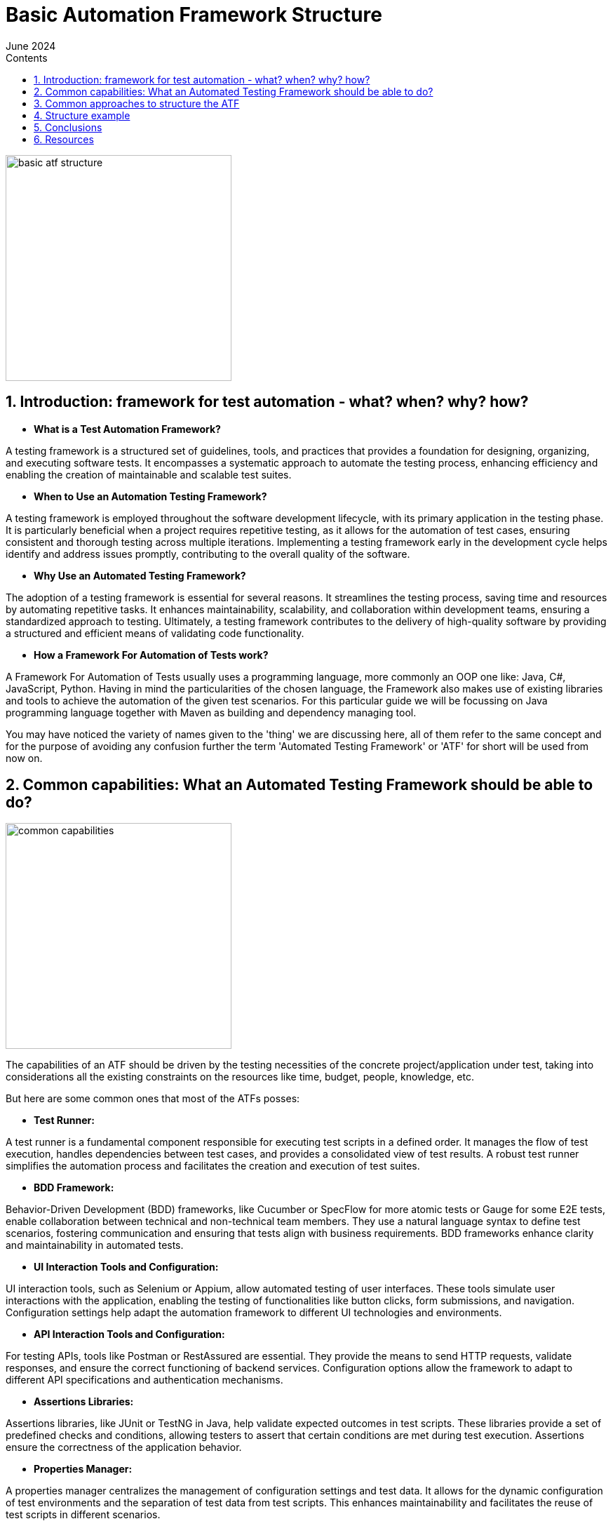 :doctype: book
:revdate: June 2024
:toc: left
:toc-title: Contents
:sectnums:
:icons: font


= Basic Automation Framework Structure

image::resources/basic_atf_structure.png[width=322,align="center"]

== Introduction: framework for test automation - what? when? why? how?

- *What is a Test Automation Framework?*

A testing framework is a structured set of guidelines, tools, and practices that provides a foundation for designing, organizing, and executing software tests.
It encompasses a systematic approach to automate the testing process, enhancing efficiency and enabling the creation of maintainable and scalable test suites.

- *When to Use an Automation Testing Framework?*

A testing framework is employed throughout the software development lifecycle, with its primary application in the testing phase.
It is particularly beneficial when a project requires repetitive testing, as it allows for the automation of test cases, ensuring consistent and thorough testing across multiple iterations.
Implementing a testing framework early in the development cycle helps identify and address issues promptly, contributing to the overall quality of the software.

- *Why Use an Automated Testing Framework?*

The adoption of a testing framework is essential for several reasons.
It streamlines the testing process, saving time and resources by automating repetitive tasks.
It enhances maintainability, scalability, and collaboration within development teams, ensuring a standardized approach to testing.
Ultimately, a testing framework contributes to the delivery of high-quality software by providing a structured and efficient means of validating code functionality.

- *How a Framework For Automation of Tests work?*

A Framework For Automation of Tests usually uses a programming language, more commonly an OOP one like: Java, C#, JavaScript, Python.
Having in mind the particularities of the chosen language, the Framework also makes use of existing libraries and tools to achieve the automation of the given test scenarios.
For this particular guide we will be focussing on Java programming language together with Maven as building and dependency managing tool.

You may have noticed the variety of names given to the 'thing' we are discussing here, all of them refer to the same concept and for the purpose of avoiding any confusion further the term 'Automated Testing Framework' or 'ATF' for short will be used from now on.

== Common capabilities: What an Automated Testing Framework should be able to do?

image::resources/common_capabilities.png[width=322,align="center"]

The capabilities of an ATF should be driven by the testing necessities of the concrete project/application under test, taking into considerations all the existing constraints on the resources like time, budget, people, knowledge, etc.

But here are some common ones that most of the ATFs posses:

- *Test Runner:*

A test runner is a fundamental component responsible for executing test scripts in a defined order.
It manages the flow of test execution, handles dependencies between test cases, and provides a consolidated view of test results.
A robust test runner simplifies the automation process and facilitates the creation and execution of test suites.

- *BDD Framework:*

Behavior-Driven Development (BDD) frameworks, like Cucumber or SpecFlow for more atomic tests or Gauge for some E2E tests, enable collaboration between technical and non-technical team members.
They use a natural language syntax to define test scenarios, fostering communication and ensuring that tests align with business requirements.
BDD frameworks enhance clarity and maintainability in automated tests.

- *UI Interaction Tools and Configuration:*

UI interaction tools, such as Selenium or Appium, allow automated testing of user interfaces.
These tools simulate user interactions with the application, enabling the testing of functionalities like button clicks, form submissions, and navigation.
Configuration settings help adapt the automation framework to different UI technologies and environments.

- *API Interaction Tools and Configuration:*

For testing APIs, tools like Postman or RestAssured are essential.
They provide the means to send HTTP requests, validate responses, and ensure the correct functioning of backend services.
Configuration options allow the framework to adapt to different API specifications and authentication mechanisms.

- *Assertions Libraries:*

Assertions libraries, like JUnit or TestNG in Java, help validate expected outcomes in test scripts.
These libraries provide a set of predefined checks and conditions, allowing testers to assert that certain conditions are met during test execution.
Assertions ensure the correctness of the application behavior.

- *Properties Manager:*

A properties manager centralizes the management of configuration settings and test data.
It allows for the dynamic configuration of test environments and the separation of test data from test scripts.
This enhances maintainability and facilitates the reuse of test scripts in different scenarios.

- *Logging:*

Logging is crucial for tracking the execution flow and identifying issues during test runs.
Frameworks incorporate logging mechanisms to record detailed information about test execution, including any errors or unexpected behaviors.
Logs aid in troubleshooting and debugging, contributing to the reliability of automated tests.

- *Recording (Screenshots/Videos):*

Recording capabilities capture visual evidence of test execution.
Screenshots and videos taken during test runs serve as documentation and help in diagnosing issues.
This feature is particularly useful in identifying the state of the application at specific points during test execution.

- *Reporting:*

Reporting tools generate comprehensive reports summarizing test results.
They provide insights into test coverage, pass/fail status, and overall test execution statistics.
Well-structured reports enhance visibility and communication, allowing stakeholders to assess the quality of the application under test.

- *Test Data Generation:*

If the testing process requires a heavy focus on test data, otherwise this capability can be achieved through 'properties manager' and directly from 'BDD' test scripts.
Test data generation tools can produce a variety of data types, such as strings, numbers, dates, and more, ensuring thorough validation of application functionality.
Dynamic and varied test data allows for testing edge cases, boundary conditions, and scenarios that mimic real-world usage.
By incorporating this capability, automated testing frameworks ensure that applications are thoroughly tested with a wide range of inputs, contributing to the reliability and effectiveness of the testing process.

== Common approaches to structure the ATF

image::resources/common_approaches.png[width=322,align="center"]

Having the information of what our ATF should be able to do and what capabilities we want it to have now the biggest question is how to structure and where to place all the code that should be written to achieve our goal.
This question actually has a number of answers, again depending on the testing necessities and the particularities of the application under test.

The aim of structuring the code consists of assuring ATFs maintainability, making the code, and it's location as intuitive as possible so that every team member working on the project will be able to find the right package and class where the maintenance work should be done when needed.

There are essentially 3 main parts of the code that make an ATF, the test executing code, the environment setup code and the 'utility' code.
Usually it is up to the team to decide on how to structure the code but for the 'test execution' part at least there are some common approaches universally used, here are some of them:

- *Page Object Model(POM):*
+
This concept of code structure focuses on separation of elements and interactions with them in different classes following the 'page' structure of the application under test, for example if we have a 'Login Page' in our application then the following packages should be created:

* 'pages' containing classes like 'LoginPage' containing all the elements for the respective page, like input fields, buttons etc., as well as the interaction methods that are unique to this page.

* 'blocks', usually under the 'pages' package, containing classes representing blocks of elements that are common for a number of pages to avoid duplicating them.

* 'steps' containing classes like 'LoginSteps' which holds all the step implementations for a given page.


A good approach for a more UI based framework, not so good for an API one, but still a viable option if we have both types of interactions in our ATF.
It is also the easiest to understand and implement approach.

- *Screenplay pattern:*
+
The Screenplay focuses on 'actors' and their 'abilities' to interact with the system under test.
An actor could be either a 'user' interacting with the application or an API or an external system, the interaction in this case is an 'ability'.
The code according to this 'pattern' guidelines should be split into:

* 'Actor' grouping classes that represent the entity performing an action, for example 'AdminUser', 'CustomerUser' or an API name, etc.
* 'Abilities' that groups classes defining the ways in which an actor can interact with the system, for instance 'BrowseTheWeb', 'InteractWithUI', or 'UseApi'.
* 'Tasks' groups classes that are responsible for orchestrating the interactions with the system under test: 'Login', 'PlaceOrder'.
* 'Questions' grouping classes that are used to verify the state of the application: 'TheDisplayedText', 'TheSelectedOption'.

A good approach for both UI and API interactions based framework, however it is more complicated to understand and implement correctly.

- *Model-View-Controller (MVC):*
+

MVC is a software architectural pattern where code is organized into three interconnected components: Model (data and business logic), View (user interface), and Controller (handles user input and updates the model and view).
This model can also be applied in the context of an ATF splitting the code in the following way:

* The 'model' package will contain classes that represent data model of web pages, users etc.
Also, can be applied in case of DataBase interactions and API calls.
* 'view' groups classes representing the interactable elements of application's pages (similar to 'pages' package in the POM)
* 'controller' package groups classes representing actions on concrete pages or views of the application (similar to 'steps' from POM)

This approach comes from development world, probably a viable option for small teams where developers also do testing.

The above models on code structuring focus on managing the 'test' related part of the ATFs code, and as already mentioned, the 'utility' and 'setup' code must also be structured, usually this means addition of the packages that hold classes related to configurations of the 'interacting' tools, of the properties, of the additional utilities like logging, recording or reporting.

Bellow we will analyse a concrete example of an ATFs structure that will follow the POM pattern (for the UI part) and will have the abilities of both UI and API interactions with the application under test.

== Structure example

image::resources/structure_example.png[width=322,align="center"]

In our case ATF being a Maven project has a structure from the start comprised of the 'src' and 'target' packages as well as the 'pom.xml' file.
Normally the 'src' package contains 'main' and 'test' packages, for our current example we will get rid of the 'main' one, all the code will be under 'src/test' package (except the files that need to be in the root folder).

image::resources/maven_project_structure.png[width=322,align="center"]
[.text-center]
basic maven project structure

*Dependencies*

The given example of ATFs structure is based on the following basic tools:

* Test Runner: JUnit 5
* BDD Framework, Recording, Reporting: Cucumber
* UI Interaction Tool: Selenium
* API Interaction Tool: Rest Assured
* Assertions Library: Hamcrest
* Properties Manager: No dependency, will be using Java's built-in utility
* Logging: Log4J core

*Structure*

As you already know, our dependencies should be placed in the 'pom.xml' file

image::resources/pom_xml_location.png[width=322,align="center"]
[.text-center]
pom.xml file location

Now let's proceed with the required packages and explain their purpose:

'''

.*java package*
[%collapsible]
=====
We are starting with 'java' and it's packages:

image::resources/java_package.png[width=367,align="center"]
[.text-center]
java package location

As you may see, under 'java' package we have the 'org.example.project', it is a good practice to have the name of the exact project/stream here as you may have several projects that are using the same resource base.

Analyzing the packages under the 'org.example.project' we find the following:

- *'api'* - holds all API interactions with the Application Under Test as well as the data transfer objects.
- *'configurations'* - holds the packages and classes responsible for the initialization of things like: UI and API interacting tools, scenario set-up, logging, screenshot and properties configuration.
- *'hooks'* - as it's name suggest, it contains the 'execution hooks', the main point of entry into test execution.
- *'ui'* - like with 'api' here we can find everything related to interacting with our application via user interface.
- *'utils'* - some helper classes that provide additional resources for the test execution
- *'Runner' (class)* - the point of entry for our ATF, we can treat it like the 'Main' method, basically every execution starts here.
By the way you can have multiple runners if your project needs that.
The 'Runner' class is the place where you configure your test suite run, here you give indications to JUnit that you want your tests run by Cucumber providing options like:
+
* Location of the .feature files (test cases and scenarios)
* Location of step definitions
* Specific 'test tags' to run tests annotated with them
* Additional settings related to reporting, logging, etc.

*Detailed description of the packages inside the 'java' package*

.*'api' package*
[%collapsible]
====
image::resources/api_package.png[width=405, text-align="center", align="center"]
[.text-center]
api package location

The 'api' package contains:

* *'actions'* package - here you will store all the api requests specific to a given functionality, the existing classes in this package are just for reference to show how to group the functionalities tested.
* *'dtos'* package - named after an acronym that stands for 'Data Transfer Objects' and is self-explanatory, it should be the storage place for the 'POJO' (Plain Old Java Objects) that are used to store data that comes from a response in a json format (for example), as well as be used to build a 'json' to be used as 'body' for a request.
This 'POJO' classes could be grouped in 2 categories:

* *'requests'* - serve as 'build material' for request bodies
* *'responses'* - serve a storage for data returned in responses
====
.*'configurations' package*
[%collapsible]
====
image::resources/configurations_package.png[width=402,align="center"]
[.text-center]
configurations package location

The 'configurations' package contains a number of packages lets walk through them one by one:

* *'api_configurations'* - holds a class with the same name which has the aim to set the specifications for 'Rest Assured' using its 'build' method, for example you can have here 'RequestSpecBuilder' that sets the 'Base url' and the content type of the body and 'ResponseSpecification' that will build a response with a given 'response code'.
* *'driverfactory'* - should hold classes for the 'Webdriver' initialization and retrieval, the 'DriverManager' class takes care to give and have a single instance of the driver while the 'DriverFactory' allows you to select the type of your browser and additional settings regarding that.
* *'logs'* - a place to make some custom configurations to your 'Logging' framework.
* *'properties'* - in case you do not use some external libraries to manage your test properties, you can configure your .properties file here using standard java tools.
* *'scenario_context'* - place for initialisation for the 'Cucumber' scenario object.
* *'screenshots'* - here you can write some additional logic to your 'takeScreenshot()' method, like setting its metadata, format and the path to where you want to keep them.
====

.*'hooks' package*
[%collapsible]
====
image::resources/hooks_package.png[width=373,align="center"]
[.text-center]
hooks package location

In the 'hooks' package you should place the steps that must be executed as preconditions and environment set-ups.
To achieve this you should use the 'Cucumber's' annotations like 'Before', 'After', 'BeforeStep', 'AfterStep', etc. the steps can be parameterized in case of different preconditions for different test suites (for example you don't need Webdriver initialization if you only run API tests at the moment)

In the 'ExecutionHooks' you would normally call all the 'configurations' classes and initialise them to be ready for the given test run.
====

.*'ui' package*
[%collapsible]
====
image::resources/ui_package.png[width=402,align="center"]
[.text-center]
ui package location

In the ui package we can see a number of packages:

* *'browser'* - it is a good practice to rewrite 'Selenium's' browser interaction methods with your custom implementation adding the necessary conditions for an action, like for instance - a wait method with some conditions.
The given classes are just as an example, you can and should have your own way of organising browser actions depending on the testing necessities and the application under test.
* *'html elements'* (optional) - sometimes it makes sense to have your own implementation of the interaction with a given element, again derived from the application's behavior, in this case you could have specific elements with their custom methods that could be called from the 'step' implementation method in a 'clean' way.
* *'pages'* - according to POM here you should store all the classes that reflect the real pages of the application under test, this classes should contain locators and page specific interaction methods.
Additionally, if there is a situation when some parts of pages, let's call them 'blocks', are the same for a number of pages, like page header, footer, side blocks, etc. - you can create a 'blocks' package and store them there, just don't forget to handle the initialisation of the locators inside the blocks.
Also, you may have a 'base page' that should be abstract which can hold the elements occurring on a number of pages, like title or some 'continue'/'next' buttons, as well as some common interaction methods.
This class should act as parent for the other 'page objects'.
* *'steps'* - again following POM - you should group the steps occurring on a given page in a separate class with the name of the page where the action is being performed in the name of the step definitions class.
There also could be a class like 'CommonSteps', containing steps that are repeated on different pages, just don't forget to pass the current pages name as a parameter to the step.
Related to steps with API interactions only, they may be placed either in POM pages or in a separate class - the decision here should come from testing necessities.
====
.*'utils' package*
[%collapsible]
====
image::resources/utils_package.png[width=371,align="center"]
[.text-center]
utils package location

And finally the last package from 'java' package - the 'utils' package, now if for the previous packages I said that the structure and classes serve as an 'example' here I really mean it, therefore, we'll not go through the packages here, only the core purpose of the package will be explained.

If in the process of testing some additional necessities arise for some data generation, data parsing, etc. all the implementation for this 'helper' classes should be placed in this package and named accordingly.
====
=====
.*resources folder*
[%collapsible]
====

image::resources/resources_package.png[width=371,align="center"]
[.text-center]
resources folder location

The 'resources' folder is the place for all the 'static' test data, here you should keep the following packages:

* *'features'* - stores all the .feature files (tests) that comprise your test suite, optionally, they may also be grouped in packages by functionalities tested.
* *'input-data'* - in case some of your test cases use a lot of input data, it is a good practice to have that data in a separate file rather than cluttering the .feature file
* *properties* - should hold the properties for test execution, what is kept there is dependent on the test necessities but the most widespread ones are the browser type, the url of the application, endpoints, credentials, etc.

Additionally, also here is placed the 'log4j.xml' configuration file for the 'log4j core' logging framework setup, this part depends on the logging framework used in your given project.

====

'''
*Reports*

Also, a good practice is to have a separate folder to keep the execution reports, in the given case it is besides the 'src':

image::resources/reports_folder.png[width=410,align="center"]
[.text-center]
reports folder location

== Conclusions

In conclusion, establishing a well-organized and efficient Automated Testing Framework (ATF) is crucial for successful software testing endeavors.
The choice of framework structure, whether following the Page Object Model (POM), Screenplay pattern, or Model-View-Controller (MVC), depends on the nature of the application, testing requirements and resources.
Common capabilities, such as test runners, BDD frameworks, UI and API interaction tools, and robust reporting, enhance the ATFs effectiveness.
The presented structural example, implementing POM layout, highlights the importance of clear code structure in achieving maintainability and scalability in automated testing efforts.

Note that given template does not follow exact test requirements of a concrete application, therefore modifications to the structure, if motivated, are welcomed.
The end goal being creating a simple, easy to understand and maintain framework that aligns with your given test requirements and resources.

The *answer* to what the ATF should be able to do with the Application Under Test results form the *testing strategy approved on the project* and so on, but here's a basic answer:

And always remember to adhere to basic programming 'rules of thumb':

* Keep the system as simple as possible.
* Don't repeat yourself, find ways to group all similarities.
* Promote code clarity over code efficiency.
* Always use a good naming strategy for all the things in the ATF.

.*the basic answer*
[%collapsible]
====
image::resources/atf_vs_application.gif[width=371,align="center"]
[.text-center]
ATF vs Application under test
====

== Resources

image::resources/resources_digging.png[width=410,align="left"]


Additional information on topics mentioned above you might be interested in:

*ATF* - Who?

* https://smartbear.com/learn/automated-testing/test-automation-frameworks/
* https://www.browserstack.com/guide/best-test-automation-frameworks

*POM* - Page Object Model and Page Factory in Selenium:

* https://www.browserstack.com/guide/page-object-model-in-selenium

*Serenity BDD* - Screenplay pattern implementation:

* https://serenity-js.org/handbook/design/screenplay-pattern/
* https://serenity-bdd.github.io/docs/screenplay/screenplay_fundamentals

*MVC pattern* - Decide for your self whether it has its place in ATF:

* https://huddle.eurostarsoftwaretesting.com/adapting-mvc-to-test-automation/

*Programming rules* - To stick or not to stick:

* https://wou.edu/las/cs/csclasses/cs161/Lectures/rulesofthumb.html

*ATF* - Another approach to create one:

* https://www.linkedin.com/pulse/webdriver-cucumber-maven-archetype-testsmith/

*YouTube* - some good channels with well-structured general information:

* @Telusko
* @Java.Brains
* @TraversyMedia
* @CodeWithChris
* @CodingWithJohn
* @freecodecamp

* https://www.youtube.com/watch?v=Gg8vBJvMQkQ

'''
*Created by:*
Mihail Trifonov

*Email:* mihail.trifonov@endava.com

*Updated by:*
Chiril Colesnicenco

image::resources/author_awaiting_feedback.png[width=660,align="center"]
[.text-center]
author awaiting feedback